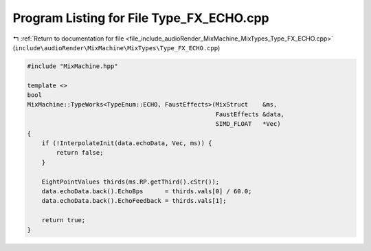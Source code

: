 
.. _program_listing_file_include_audioRender_MixMachine_MixTypes_Type_FX_ECHO.cpp:

Program Listing for File Type_FX_ECHO.cpp
=========================================

|exhale_lsh| :ref:`Return to documentation for file <file_include_audioRender_MixMachine_MixTypes_Type_FX_ECHO.cpp>` (``include\audioRender\MixMachine\MixTypes\Type_FX_ECHO.cpp``)

.. |exhale_lsh| unicode:: U+021B0 .. UPWARDS ARROW WITH TIP LEFTWARDS

.. code-block:: cpp

   #include "MixMachine.hpp"
   
   template <>
   bool
   MixMachine::TypeWorks<TypeEnum::ECHO, FaustEffects>(MixStruct    &ms,
                                                       FaustEffects &data,
                                                       SIMD_FLOAT   *Vec)
   {
       if (!InterpolateInit(data.echoData, Vec, ms)) {
           return false;
       }
   
       EightPointValues thirds(ms.RP.getThird().cStr());
       data.echoData.back().EchoBps      = thirds.vals[0] / 60.0;
       data.echoData.back().EchoFeedback = thirds.vals[1];
   
       return true;
   }
